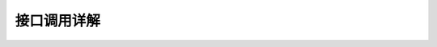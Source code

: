 接口调用详解
================

.. raw:: html

    <html>
    <head>
    <link type="text/css" rel="stylesheet" href="https://cdn.jsdelivr.net/npm/swagger-ui-dist@4/swagger-ui.css">
    <link rel="shortcut icon" href="https://fastapi.tiangolo.com/img/favicon.png">
    <title>FastAPI - Swagger UI</title>
    <style>
        .info { display: none; }
    </style>
    </head>
    <body>
    <div id="swagger-ui">
    </div>
    <script src="https://cdn.jsdelivr.net/npm/swagger-ui-dist@4/swagger-ui-bundle.js"></script>
    <!-- `SwaggerUIBundle` is now available on the page -->
    <script>
        const ui = SwaggerUIBundle({
            url: '../_static/openapi.json',
            "dom_id": "#swagger-ui",
            "layout": "BaseLayout",
            "deepLinking": true,
            "showExtensions": false,
            "showCommonExtensions": true,
            oauth2RedirectUrl: window.location.origin + '/docs/oauth2-redirect',
                presets: [
                    SwaggerUIBundle.presets.apis,
                    SwaggerUIBundle.SwaggerUIStandalonePreset
                    ],
                })
    </script>
    </body>
    </html>
